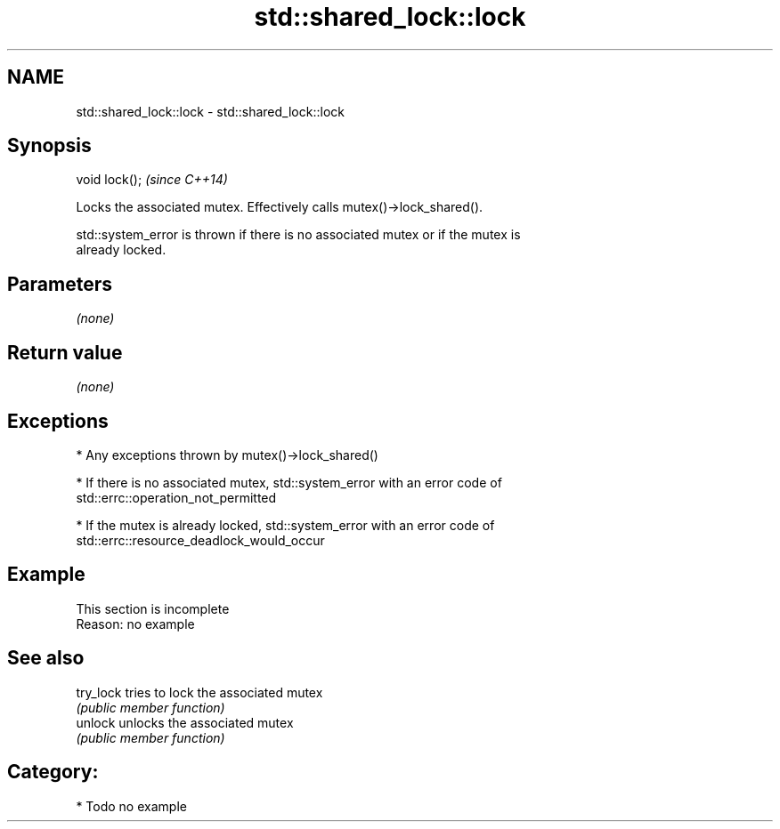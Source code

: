 .TH std::shared_lock::lock 3 "Nov 25 2015" "2.0 | http://cppreference.com" "C++ Standard Libary"
.SH NAME
std::shared_lock::lock \- std::shared_lock::lock

.SH Synopsis
   void lock();  \fI(since C++14)\fP

   Locks the associated mutex. Effectively calls mutex()->lock_shared().

   std::system_error is thrown if there is no associated mutex or if the mutex is
   already locked.

.SH Parameters

   \fI(none)\fP

.SH Return value

   \fI(none)\fP

.SH Exceptions

     * Any exceptions thrown by mutex()->lock_shared()

     * If there is no associated mutex, std::system_error with an error code of
       std::errc::operation_not_permitted

     * If the mutex is already locked, std::system_error with an error code of
       std::errc::resource_deadlock_would_occur

.SH Example

    This section is incomplete
    Reason: no example

.SH See also

   try_lock tries to lock the associated mutex
            \fI(public member function)\fP 
   unlock   unlocks the associated mutex
            \fI(public member function)\fP 

.SH Category:

     * Todo no example
